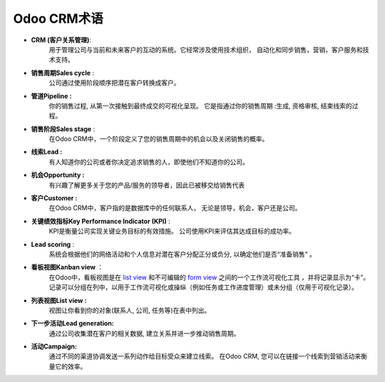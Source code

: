 ======================
Odoo CRM术语
======================

-  **CRM (客户关系管理)**: 
        用于管理公司与当前和未来客户的互动的系统。它经常涉及使用技术组织，
        自动化和同步销售，营销，客户服务和技术支持。

-  **销售周期Sales cycle** : 
        公司通过使用阶段顺序把潜在客户转换成客户。

-  **管道Pipeline :** 
        你的销售过程, 从第一次接触到最终成交的可视化呈现。
        它是指通过你的销售周期 :生成, 资格审核, 结束线索的过程。

-  **销售阶段Sales stage** : 
        在Odoo CRM中，一个阶段定义了您的销售周期中的机会以及关闭销售的概率。

-  **线索Lead :** 
        有人知道你的公司或者你决定追求销售的人，即使他们不知道你的公司。

-  **机会Opportunity :** 
        有兴趣了解更多关于您的产品/服务的领导者，因此已被移交给销售代表

-  **客户Customer :** 
        在Odoo CRM中，客户指的是数据库中的任何联系人，
        无论是领导，机会，客户还是公司。

-  **关键绩效指标Key Performance Indicator (KPI)** : 
        KPI是衡量公司实现关键业务目标的有效措施。
        公司使用KPI来评估其达成目标的成功率。

-  **Lead scoring** : 
        系统会根据他们的网络活动和个人信息对潜在客户分配正分或负分,
        以确定他们是否“准备销售" 。

-  **看板视图Kanban view** ： 
        在Odoo中，看板视图是在 `list
        view <https://www.odoo.com/documentation/8.0/reference/views.html#reference-views-list>`__
        和不可编辑的 `form
        view <https://www.odoo.com/documentation/8.0/reference/views.html#reference-views-form>`__
        之间的一个工作流可视化工具 ，并将记录显示为“卡”。记录可以分组在列中，以用于工作流可视化或操纵（例如任务或工作进度管理）或未分组（仅用于可视化记录）。

-  **列表视图List view :** 
        视图让你看到你的对象(联系人, 公司, 任务等)在表中列出。

-  **下一步活动Lead generation:** 
        通过公司收集潜在客户的相关数据, 建立关系并进一步推动销售周期。

-  **活动Campaign:** 
        通过不同的渠道协调发送一系列动作给目标受众来建立线索。
        在Odoo CRM, 您可以在链接一个线索到营销活动来衡量它的效率。